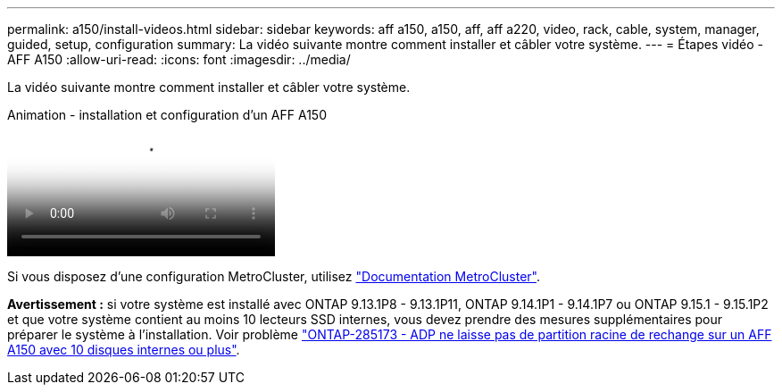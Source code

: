---
permalink: a150/install-videos.html 
sidebar: sidebar 
keywords: aff a150, a150, aff, aff a220, video, rack, cable, system, manager, guided, setup, configuration 
summary: La vidéo suivante montre comment installer et câbler votre système. 
---
= Étapes vidéo - AFF A150
:allow-uri-read: 
:icons: font
:imagesdir: ../media/


[role="lead"]
La vidéo suivante montre comment installer et câbler votre système.

.Animation - installation et configuration d'un AFF A150
video::561d941a-f387-4eb9-a10a-afb30029eb36[panopto]
Si vous disposez d'une configuration MetroCluster, utilisez https://docs.netapp.com/us-en/ontap-metrocluster/index.html["Documentation MetroCluster"^].

*Avertissement :* si votre système est installé avec ONTAP 9.13.1P8 - 9.13.1P11, ONTAP 9.14.1P1 - 9.14.1P7 ou ONTAP 9.15.1 - 9.15.1P2 et que votre système contient au moins 10 lecteurs SSD internes, vous devez prendre des mesures supplémentaires pour préparer le système à l'installation. Voir problème  https://mysupport.netapp.com/site/bugs-online/product/ONTAP/JiraNgage/CONTAP-285173["ONTAP-285173 - ADP ne laisse pas de partition racine de rechange sur un AFF A150 avec 10 disques internes ou plus"^].
